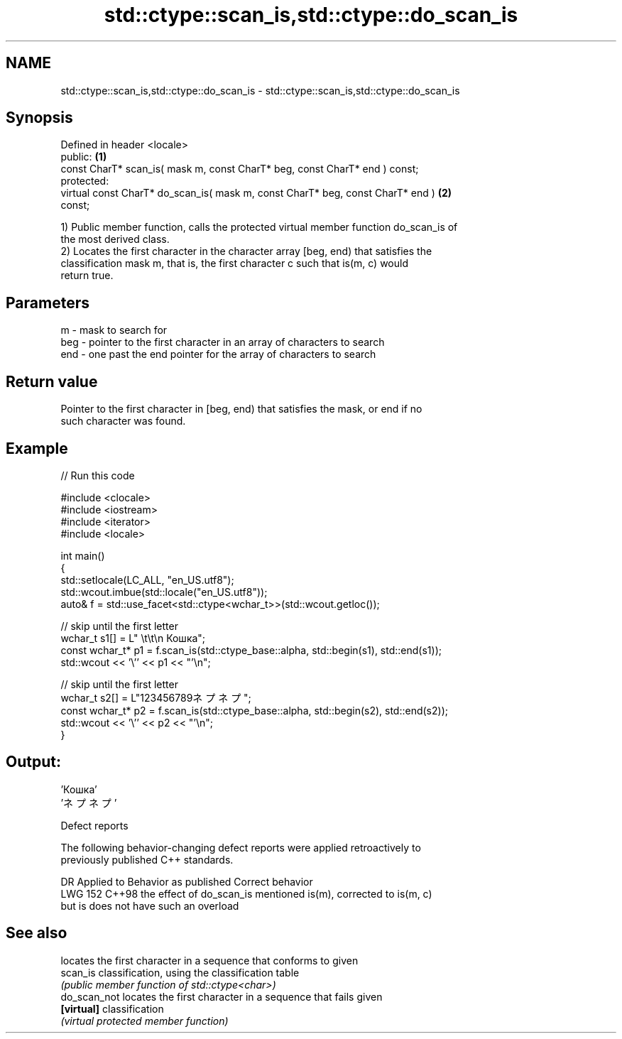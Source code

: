 .TH std::ctype::scan_is,std::ctype::do_scan_is 3 "2024.06.10" "http://cppreference.com" "C++ Standard Libary"
.SH NAME
std::ctype::scan_is,std::ctype::do_scan_is \- std::ctype::scan_is,std::ctype::do_scan_is

.SH Synopsis
   Defined in header <locale>
   public:                                                                         \fB(1)\fP
   const CharT* scan_is( mask m, const CharT* beg, const CharT* end ) const;
   protected:
   virtual const CharT* do_scan_is( mask m, const CharT* beg, const CharT* end )   \fB(2)\fP
   const;

   1) Public member function, calls the protected virtual member function do_scan_is of
   the most derived class.
   2) Locates the first character in the character array [beg, end) that satisfies the
   classification mask m, that is, the first character c such that is(m, c) would
   return true.

.SH Parameters

   m   - mask to search for
   beg - pointer to the first character in an array of characters to search
   end - one past the end pointer for the array of characters to search

.SH Return value

   Pointer to the first character in [beg, end) that satisfies the mask, or end if no
   such character was found.

.SH Example


// Run this code

 #include <clocale>
 #include <iostream>
 #include <iterator>
 #include <locale>

 int main()
 {
     std::setlocale(LC_ALL, "en_US.utf8");
     std::wcout.imbue(std::locale("en_US.utf8"));
     auto& f = std::use_facet<std::ctype<wchar_t>>(std::wcout.getloc());

     // skip until the first letter
     wchar_t s1[] = L"      \\t\\t\\n  Кошка";
     const wchar_t* p1 = f.scan_is(std::ctype_base::alpha, std::begin(s1), std::end(s1));
     std::wcout << '\\'' << p1 << "'\\n";

     // skip until the first letter
     wchar_t s2[] = L"123456789ネプネプ";
     const wchar_t* p2 = f.scan_is(std::ctype_base::alpha, std::begin(s2), std::end(s2));
     std::wcout << '\\'' << p2 << "'\\n";
 }

.SH Output:

 'Кошка'
 'ネプネプ'

   Defect reports

   The following behavior-changing defect reports were applied retroactively to
   previously published C++ standards.

     DR    Applied to           Behavior as published             Correct behavior
   LWG 152 C++98      the effect of do_scan_is mentioned is(m), corrected to is(m, c)
                      but is does not have such an overload

.SH See also

               locates the first character in a sequence that conforms to given
   scan_is     classification, using the classification table
               \fI(public member function of std::ctype<char>)\fP
   do_scan_not locates the first character in a sequence that fails given
   \fB[virtual]\fP   classification
               \fI(virtual protected member function)\fP
